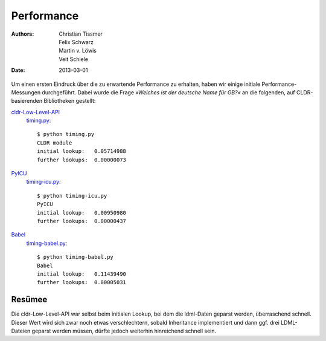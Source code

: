 .. highlight:: console

Performance
===========

:Authors: - Christian Tissmer
          - Felix Schwarz
          - Martin v. Löwis
          - Veit Schiele
:Date: 2013-03-01

Um einen ersten Eindruck über die zu erwartende Performance zu erhalten, haben
wir einige initiale Performance-Messungen durchgeführt. Dabei wurde die Frage
*»Welches ist der deutsche Name für GB?«* an die folgenden, auf CLDR-
basierenden Bibliotheken gestellt: 

`cldr-Low-Level-API <http://www.pysprints.de/locale/cldr/low-level-api.html>`_
 `timing.py <https://bitbucket.org/loewis/cldr/src/6c176614e5b8/timing.py?at=default>`_::

    $ python timing.py
    CLDR module
    initial lookup:   0.05714988
    further lookups:  0.00000073

`PyICU <https://pypi.python.org/pypi/PyICU>`_
 `timing-icu.py <https://bitbucket.org/loewis/cldr/src/6c176614e5b84a81417e7c8c5a038b7df1531d06/timing-icu.py?at=default>`_::

  $ python timing-icu.py
  PyICU
  initial lookup:   0.00950980
  further lookups:  0.00000437

`Babel <http://babel.edgewall.org/>`_
 `timing-babel.py <https://bitbucket.org/loewis/cldr/src/6c176614e5b84a81417e7c8c5a038b7df1531d06/timing-babel.py?at=default>`_::

  $ python timing-babel.py
  Babel
  initial lookup:   0.11439490
  further lookups:  0.00005031

Resümee
-------

Die cldr-Low-Level-API war selbst beim initialen Lookup, bei dem die ldml-Daten
geparst werden, überraschend schnell. Dieser Wert wird sich zwar noch etwas
verschlechtern, sobald Inheritance implementiert und dann ggf. drei LDML-
Dateien geparst werden müssen, dürfte jedoch weiterhin hinreichend schnell
sein.

